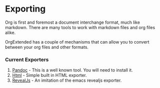 * Exporting
  Org is first and foremost a document interchange format, much like markdown.
  There are many tools to work with markdown files and org files alike.

  OrgExtended has a couple of mechanisms that can allow you to convert between
  your org files and other formats.


*** Current Exporters

  1. [[file:pandoc.org][Pandoc]]   - This is a well known tool. You will need to install it.
  2. [[file:htmlexporter.org][Html]]     - Simple built in HTML exporter. 
  3. [[file:revealjs.org][RevealJs]] - An imitation of the emacs revealjs exporter.
   
